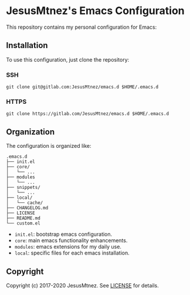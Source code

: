 [[https://www.gnu.org/software/emacs/][https://img.shields.io/badge/GNU%20Emacs-26.3-blue.svg]]
[[https://www.gnu.org/software/emacs/][https://img.shields.io/badge/GNU%20Emacs-27.1-blue.svg]]
[[https://www.gnu.org/software/emacs/][https://img.shields.io/badge/GNU%20Emacs-master-blue.svg]]
[[/LICENSE][https://img.shields.io/github/license/JesusMtnez/emacs.d.svg]]
[[https://gitlab.com/JesusMtnez/emacs.d/pipelines][https://img.shields.io/gitlab/pipeline/JesusMtnez/emacs.d/master.svg]]

* [[http://i.imgur.com/TANBZR2.png]] JesusMtnez's Emacs Configuration [[http://i.imgur.com/TANBZR2.png]]

This repository contains my personal configuration for Emacs:

[[/assets/2019-01-25.png]]

** Installation

To use this configuration, just clone the repository:

*** SSH

#+BEGIN_EXAMPLE
  git clone git@gitlab.com:JesusMtnez/emacs.d $HOME/.emacs.d
#+END_EXAMPLE

*** HTTPS

#+BEGIN_EXAMPLE
  git clone https://gitlab.com/JesusMtnez/emacs.d $HOME/.emacs.d
#+END_EXAMPLE

** Organization

The configuration is organized like:

#+BEGIN_EXAMPLE
  .emacs.d
  ├── init.el
  ├── core/
  │   └── ...
  ├── modules
  │   └── ...
  ├── snippets/
  │   └── ...
  ├── local/
  │   └── cache/
  ├── CHANGELOG.md
  ├── LICENSE
  ├── README.md
  └── custom.el
#+END_EXAMPLE

- =init.el=: bootstrap emacs configuration.
- =core=: main emacs functionality enhancements.
- =modules=: emacs extensions for my daily use.
- =local=: specific files for each emacs installation.

** Copyright

Copyright (c) 2017-2020 JesusMtnez. See [[/LICENSE][LICENSE]] for
details.
